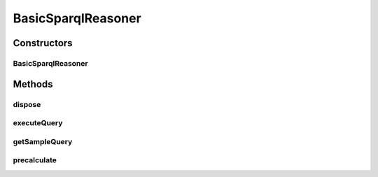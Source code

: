 .. java:import:: java.util List

.. java:import:: java.util Map.Entry

.. java:import:: org.openrdf.query Query

.. java:import:: org.openrdf.query QueryEvaluationException

.. java:import:: org.openrdf.query QueryLanguage

.. java:import:: org.openrdf.query TupleQuery

.. java:import:: org.openrdf.query TupleQueryResultHandlerException

.. java:import:: org.openrdf.repository RepositoryConnection

.. java:import:: org.openrdf.repository RepositoryException

.. java:import:: org.protege.owl.rdf Utilities

.. java:import:: org.protege.owl.rdf.api OwlTripleStore

.. java:import:: org.semanticweb.owlapi.model OWLOntologyManager

.. java:import:: org.semanticweb.owlapi.util NamespaceUtil

.. java:import:: edu.berkeley.icsi.metanet.metaphorQuery SparqlReasoner

.. java:import:: edu.berkeley.icsi.metanet.metaphorQuery SparqlReasonerException

.. java:import:: edu.berkeley.icsi.metanet.repository MetaNetFactory

BasicSparqlReasoner
===================

.. java:package:: edu.berkeley.icsi.metanet.metaphorQuery.repository
   :noindex:

.. java:type:: public class BasicSparqlReasoner implements SparqlReasoner

Constructors
------------
BasicSparqlReasoner
^^^^^^^^^^^^^^^^^^^

.. java:constructor:: public BasicSparqlReasoner(OWLOntologyManager manager, MetaNetFactory metaFactory)
   :outertype: BasicSparqlReasoner

Methods
-------
dispose
^^^^^^^

.. java:method:: @Override public void dispose()
   :outertype: BasicSparqlReasoner

executeQuery
^^^^^^^^^^^^

.. java:method:: @Override public List<Object> executeQuery(String queryString) throws SparqlReasonerException
   :outertype: BasicSparqlReasoner

getSampleQuery
^^^^^^^^^^^^^^

.. java:method:: @Override public String getSampleQuery()
   :outertype: BasicSparqlReasoner

precalculate
^^^^^^^^^^^^

.. java:method:: @Override public void precalculate() throws SparqlReasonerException
   :outertype: BasicSparqlReasoner

